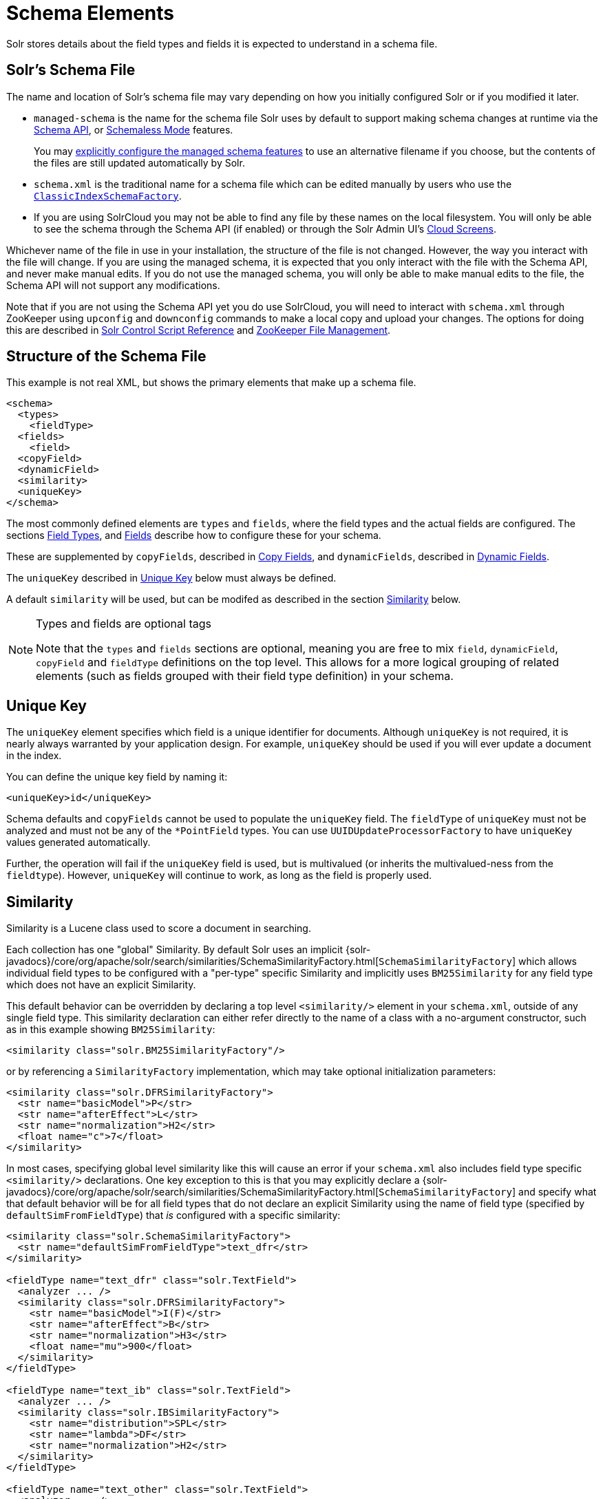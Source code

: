 = Schema Elements
// Licensed to the Apache Software Foundation (ASF) under one
// or more contributor license agreements.  See the NOTICE file
// distributed with this work for additional information
// regarding copyright ownership.  The ASF licenses this file
// to you under the Apache License, Version 2.0 (the
// "License"); you may not use this file except in compliance
// with the License.  You may obtain a copy of the License at
//
//   http://www.apache.org/licenses/LICENSE-2.0
//
// Unless required by applicable law or agreed to in writing,
// software distributed under the License is distributed on an
// "AS IS" BASIS, WITHOUT WARRANTIES OR CONDITIONS OF ANY
// KIND, either express or implied.  See the License for the
// specific language governing permissions and limitations
// under the License.

Solr stores details about the field types and fields it is expected to understand in a schema file.

== Solr's Schema File
The name and location of Solr's schema file may vary depending on how you initially configured Solr or if you modified it later.

* `managed-schema` is the name for the schema file Solr uses by default to support making schema changes at runtime via the <<schema-api.adoc#,Schema API>>, or <<schemaless-mode.adoc#,Schemaless Mode>> features.
+
You may <<schema-factory.adoc#,explicitly configure the managed schema features>> to use an alternative filename if you choose, but the contents of the files are still updated automatically by Solr.
* `schema.xml` is the traditional name for a schema file which can be edited manually by users who use the <<schema-factory.adoc#,`ClassicIndexSchemaFactory`>>.
* If you are using SolrCloud you may not be able to find any file by these names on the local filesystem.
You will only be able to see the schema through the Schema API (if enabled) or through the Solr Admin UI's <<cloud-screens.adoc#,Cloud Screens>>.

Whichever name of the file in use in your installation, the structure of the file is not changed.
However, the way you interact with the file will change.
If you are using the managed schema, it is expected that you only interact with the file with the Schema API, and never make manual edits.
If you do not use the managed schema, you will only be able to make manual edits to the file, the Schema API will not support any modifications.

Note that if you are not using the Schema API yet you do use SolrCloud, you will need to interact with `schema.xml` through ZooKeeper using `upconfig` and `downconfig` commands to make a local copy and upload your changes.
The options for doing this are described in <<solr-control-script-reference.adoc#,Solr Control Script Reference>> and <<zookeeper-file-management.adoc#,ZooKeeper File Management>>.

== Structure of the Schema File

This example is not real XML, but shows the primary elements that make up a schema file.

[source,xml]
----
<schema>
  <types>
    <fieldType>
  <fields>
    <field>
  <copyField>
  <dynamicField>
  <similarity>
  <uniqueKey>
</schema>
----

The most commonly defined elements are `types` and `fields`, where the field types and the actual fields are configured.
The sections <<field-types.adoc#,Field Types>>, and <<fields.adoc#,Fields>> describe how to configure these for your schema.

These are supplemented by `copyFields`, described in <<copy-fields.adoc#,Copy Fields>>, and `dynamicFields`, described in <<dynamic-fields.adoc#,Dynamic Fields>>.

The `uniqueKey` described in <<Unique Key>> below must always be defined.

A default `similarity` will be used, but can be modifed as described in the section <<Similarity>> below.

.Types and fields are optional tags
[NOTE]
====
Note that the `types` and `fields` sections are optional, meaning you are free to mix `field`, `dynamicField`, `copyField` and `fieldType` definitions on the top level.
This allows for a more logical grouping of related elements (such as fields grouped with their field type definition) in your schema.
====

== Unique Key

The `uniqueKey` element specifies which field is a unique identifier for documents.
Although `uniqueKey` is not required, it is nearly always warranted by your application design.
For example, `uniqueKey` should be used if you will ever update a document in the index.

You can define the unique key field by naming it:

[source,xml]
----
<uniqueKey>id</uniqueKey>
----

Schema defaults and `copyFields` cannot be used to populate the `uniqueKey` field.
The `fieldType` of `uniqueKey` must not be analyzed and must not be any of the `*PointField` types.
You can use `UUIDUpdateProcessorFactory` to have `uniqueKey` values generated automatically.

Further, the operation will fail if the `uniqueKey` field is used, but is multivalued (or inherits the multivalued-ness from the `fieldtype`).
However, `uniqueKey` will continue to work, as long as the field is properly used.

== Similarity

Similarity is a Lucene class used to score a document in searching.

Each collection has one "global" Similarity.
By default Solr uses an implicit {solr-javadocs}/core/org/apache/solr/search/similarities/SchemaSimilarityFactory.html[`SchemaSimilarityFactory`] which allows individual field types to be configured with a "per-type" specific Similarity and implicitly uses `BM25Similarity` for any field type which does not have an explicit Similarity.

This default behavior can be overridden by declaring a top level `<similarity/>` element in your `schema.xml`, outside of any single field type.
This similarity declaration can either refer directly to the name of a class with a no-argument constructor, such as in this example showing `BM25Similarity`:

[source,xml]
----
<similarity class="solr.BM25SimilarityFactory"/>
----

or by referencing a `SimilarityFactory` implementation, which may take optional initialization parameters:

[source,xml]
----
<similarity class="solr.DFRSimilarityFactory">
  <str name="basicModel">P</str>
  <str name="afterEffect">L</str>
  <str name="normalization">H2</str>
  <float name="c">7</float>
</similarity>
----

In most cases, specifying global level similarity like this will cause an error if your `schema.xml` also includes field type specific `<similarity/>` declarations.
One key exception to this is that you may explicitly declare a {solr-javadocs}/core/org/apache/solr/search/similarities/SchemaSimilarityFactory.html[`SchemaSimilarityFactory`] and specify what that default behavior will be for all field types that do not declare an explicit Similarity using the name of field type (specified by `defaultSimFromFieldType`) that _is_ configured with a specific similarity:

[source,xml]
----
<similarity class="solr.SchemaSimilarityFactory">
  <str name="defaultSimFromFieldType">text_dfr</str>
</similarity>

<fieldType name="text_dfr" class="solr.TextField">
  <analyzer ... />
  <similarity class="solr.DFRSimilarityFactory">
    <str name="basicModel">I(F)</str>
    <str name="afterEffect">B</str>
    <str name="normalization">H3</str>
    <float name="mu">900</float>
  </similarity>
</fieldType>

<fieldType name="text_ib" class="solr.TextField">
  <analyzer ... />
  <similarity class="solr.IBSimilarityFactory">
    <str name="distribution">SPL</str>
    <str name="lambda">DF</str>
    <str name="normalization">H2</str>
  </similarity>
</fieldType>

<fieldType name="text_other" class="solr.TextField">
  <analyzer ... />
</fieldType>
----

In the example above `IBSimilarityFactory` (using the Information-Based model) will be used for any fields of type `text_ib`, while `DFRSimilarityFactory` (divergence from random) will be used for any fields of type `text_dfr`, as well as any fields using a type that does not explicitly specify a `<similarity/>`.

If `SchemaSimilarityFactory` is explicitly declared without configuring a `defaultSimFromFieldType`, then `BM25Similarity` is implicitly used as the default for `luceneMatchVersion >= 8.0.0` and otherwise `LegacyBM25Similarity` is used to mimic the same BM25 formula that was the default in those versions.

In addition to the various factories mentioned on this page, there are several other similarity implementations that can be used such as the `SweetSpotSimilarityFactory`, `ClassicSimilarityFactory`, `LegacyBM25SimilarityFactory` etc.
For details, see the Solr Javadocs for the {solr-javadocs}/core/org/apache/solr/schema/SimilarityFactory.html[similarity factories].
